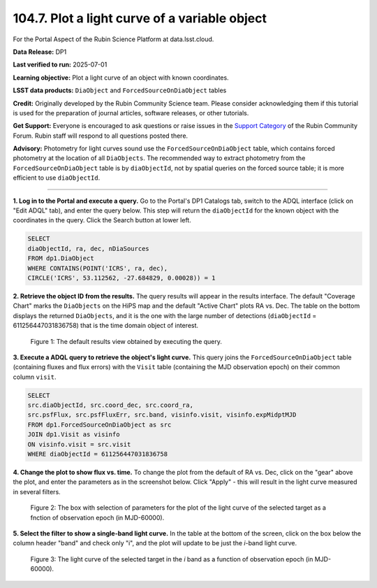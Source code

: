 .. _portal-104-7:

##############################################
104.7. Plot a light curve of a variable object
##############################################

For the Portal Aspect of the Rubin Science Platform at data.lsst.cloud.

**Data Release:** DP1

**Last verified to run:** 2025-07-01

**Learning objective:** Plot a light curve of an object with known coordinates.

**LSST data products:** ``DiaObject`` and ``ForcedSourceOnDiaObject`` tables

**Credit:** Originally developed by the Rubin Community Science team.
Please consider acknowledging them if this tutorial is used for the preparation of journal articles, software releases, or other tutorials.

**Get Support:** Everyone is encouraged to ask questions or raise issues in the `Support Category <https://community.lsst.org/c/support/6>`_ of the Rubin Community Forum.
Rubin staff will respond to all questions posted there.

**Advisory:**
Photometry for light curves sound use the ``ForcedSourceOnDiaObject`` table, which contains forced photometry at the location of all ``DiaObjects``.
The recommended way to extract photometry from the ``ForcedSourceOnDiaObject`` table is by ``diaObjectId``, not by spatial queries on the forced source table; it is more efficient to use ``diaObjectId``.

----

**1. Log in to the Portal and execute a query.**
Go to the Portal's DP1 Catalogs tab, switch to the ADQL interface (click on "Edit ADQL" tab), and enter the query below.
This step will return the ``diaObjectId`` for the known object with the coordinates in the query.
Click the Search button at lower left.

.. code-block:: SQL

        SELECT
        diaObjectId, ra, dec, nDiaSources
        FROM dp1.DiaObject
        WHERE CONTAINS(POINT('ICRS', ra, dec),
        CIRCLE('ICRS', 53.112562, -27.684829, 0.00028)) = 1


**2. Retrieve the object ID from the results.**
The query results will appear in the results interface.
The default "Coverage Chart" marks the ``DiaObjects`` on the HiPS map and the default "Active Chart" plots RA vs. Dec.
The table on the bottom displays the returned ``DiaObjects``, and it is the one with the large number of detections
(``diaObjectId`` = 611256447031836758) that is the time domain object of interest.

.. figure:: images/portal-104-7-1.png
    :name: portal-104-1-7
    :alt: Default search results from a query.

    Figure 1: The default results view obtained by executing the query.


**3. Execute a ADQL query to retrieve the object's light curve.**
This query joins the ``ForcedSourceOnDiaObject`` table (containing fluxes and flux errors) with the ``Visit`` table (containing the MJD observation epoch) on their common column ``visit``.

.. code-block:: SQL

        SELECT
        src.diaObjectId, src.coord_dec, src.coord_ra,
        src.psfFlux, src.psfFluxErr, src.band, visinfo.visit, visinfo.expMidptMJD
        FROM dp1.ForcedSourceOnDiaObject as src
        JOIN dp1.Visit as visinfo
        ON visinfo.visit = src.visit
        WHERE diaObjectId = 611256447031836758


**4. Change the plot to show flux vs. time.**
To change the plot from the default of RA vs. Dec, click on the "gear" above the plot, and enter the parameters as in the screenshot below.
Click "Apply" - this will result in the light curve measured in several filters.

.. figure:: images/portal-104-7-2.png
    :name: portal-104-7-2
    :width: 500
    :alt: Parameters for the light curve plot

    Figure 2: The box with selection of parameters for the plot of the light curve of the selected target as a fnction of observation epoch (in MJD-60000).

**5. Select the filter to show a single-band light curve.**
In the table at the bottom of the screen, click on the box below the column header "band" and check only "i",
and the plot will update to be just the *i*-band light curve.

.. figure:: images/portal-104-7-3.png
    :name: portal-104-7-3
    :alt: The i-band light curve plot

    Figure 3: The light curve of the selected target in the *i* band as a function of observation epoch (in MJD-60000).



